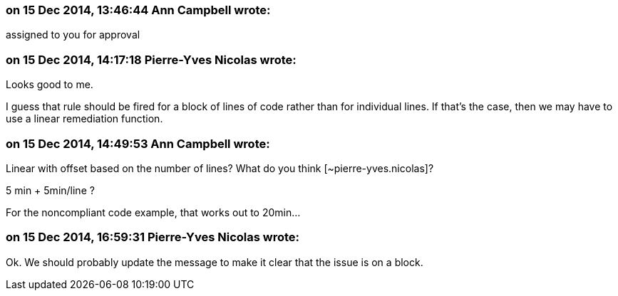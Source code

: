 === on 15 Dec 2014, 13:46:44 Ann Campbell wrote:
assigned to you for approval

=== on 15 Dec 2014, 14:17:18 Pierre-Yves Nicolas wrote:
Looks good to me.

I guess that rule should be fired for a block of lines of code rather than for individual lines. If that's the case, then we may have to use a linear remediation function.

=== on 15 Dec 2014, 14:49:53 Ann Campbell wrote:
Linear with offset based on the number of lines? What do you think [~pierre-yves.nicolas]? 

5 min + 5min/line ?


For the noncompliant code example, that works out to 20min...

=== on 15 Dec 2014, 16:59:31 Pierre-Yves Nicolas wrote:
Ok. We should probably update the message to make it clear that the issue is on a block.


